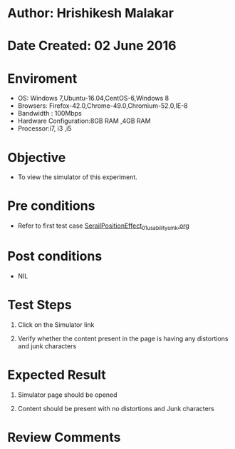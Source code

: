 * Author: Hrishikesh Malakar

* Date Created: 02 June 2016


* Enviroment

	- OS: Windows 7,Ubuntu-16.04,CentOS-6,Windows 8
	- Browsers: Firefox-42.0,Chrome-49.0,Chromium-52.0,IE-8
	- Bandwidth : 100Mbps
	- Hardware Configuration:8GB RAM ,4GB RAM
	- Processor:i7, i3 ,i5



* Objective

	- To view the simulator of this experiment.




* Pre conditions

	- Refer to first test case [[https://github.com/Virtual-Labs/creative-design-prototyping-lab-iitg/blob/master/test-cases/integration_test-cases/SerailPositionEffect/SerailPositionEffect_01_usability_smk.org][SerailPositionEffect_01_usability_smk.org]] 




* Post conditions

	- NIL



* Test Steps

	1. Click on the Simulator link

	2. Verify whether the content present in the page is having any distortions and junk characters




* Expected Result

	1. Simulator page should be opened

	2. Content should be present with no distortions and Junk characters
	


* Review Comments

	


